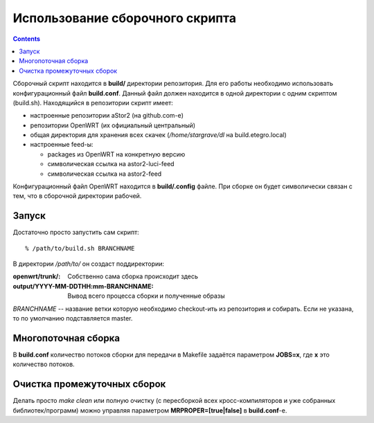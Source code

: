 .. _openwrt-building:

================================
Использование сборочного скрипта
================================

.. contents::

Сборочный скрипт находится в **build/** директории репозитория. Для его
работы необходимо использовать конфигурационный файл **build.conf**.
Данный файл должен находится в одной директории с одним скриптом
(build.sh). Находящийся в репозитории скрипт имеет:

* настроенные репозитории aStor2 (на github.com-е)
* репозитории OpenWRT (их официальный центральный)
* общая директория для хранения всех скачек (*/home/stargrave/dl* на
  build.etegro.local)
* настроенные feed-ы:

  * packages из OpenWRT на конкретную версию
  * символическая ссылка на astor2-luci-feed
  * символическая ссылка на astor2-feed

Конфигурационный файл OpenWRT находится в **build/.config** файле. При
сборке он будет символически связан с тем, что в сборочной директории
рабочей.

Запуск
======
Достаточно просто запустить сам скрипт::

  % /path/to/build.sh BRANCHNAME

В директории */path/to/* он создаст поддиректории:

:openwrt/trunk/:
 Собственно сама сборка происходит здесь
:output/YYYY-MM-DDTHH\:mm-BRANCHNAME:
 Вывод всего процесса сборки и полученные образы

*BRANCHNAME* -- название ветки которую необходимо checkout-ить из
репозитория и собирать. Если не указана, то по умолчанию подставляется
master.

Многопоточная сборка
====================
В **build.conf** количество потоков сборки для передачи в Makefile
задаётся параметром **JOBS=x**, где **x** это количество потоков.

Очистка промежуточных сборок
============================
Делать просто *make clean* или полную очистку (с пересборкой всех
кросс-компиляторов и уже собранных библиотек/программ) можно управляя
параметром **MRPROPER=[true|false]** в **build.conf**-е.
